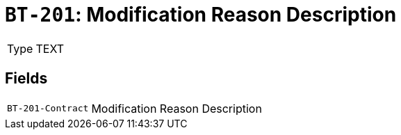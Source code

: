 = `BT-201`: Modification Reason Description
:navtitle: Business Terms

[horizontal]
Type:: TEXT

== Fields
[horizontal]
  `BT-201-Contract`:: Modification Reason Description

